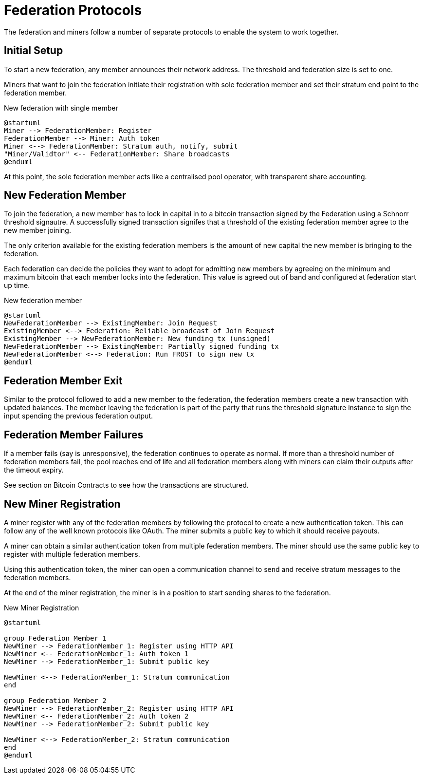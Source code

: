 = Federation Protocols

The federation and miners follow a number of separate protocols to
enable the system to work together.

== Initial Setup

To start a new federation, any member announces their network
address. The threshold and federation size is set to one.

Miners that want to join the federation initiate their registration
with sole federation member and set their stratum end point to the
federation member.

.New federation with single member
[plantuml, target=intial-setup]
....
@startuml
Miner --> FederationMember: Register
FederationMember --> Miner: Auth token
Miner <--> FederationMember: Stratum auth, notify, submit
"Miner/Validtor" <-- FederationMember: Share broadcasts
@enduml
....

At this point, the sole federation member acts like a centralised pool
operator, with transparent share accounting.

== New Federation Member

To join the federation, a new member has to lock in capital in to a
bitcoin transaction signed by the Federation using a Schnorr threshold
signautre. A successfully signed transaction signifes that a threshold
of the existing federation member agree to the new member joining.

The only criterion available for the existing federation members is the
amount of new capital the new member is bringing to the federation.

Each federation can decide the policies they want to adopt for
admitting new members by agreeing on the minimum and maximum bitcoin
that each member locks into the federation. This value is agreed out of
band and configured at federation start up time.

.New federation member
[plantuml, target=intial-setup]
....
@startuml
NewFederationMember --> ExistingMember: Join Request
ExistingMember <--> Federation: Reliable broadcast of Join Request
ExistingMember --> NewFederationMember: New funding tx (unsigned)
NewFederationMember --> ExistingMember: Partially signed funding tx
NewFederationMember <--> Federation: Run FROST to sign new tx
@enduml
....

== Federation Member Exit

Similar to the protocol followed to add a new member to the federation,
the federation members create a new transaction with updated
balances. The member leaving the federation is part of the party that
runs the threshold signature instance to sign the input spending the
previous federation output.

== Federation Member Failures

If a member fails (say is unresponsive), the federation continues to
operate as normal. If more than a threshold number of federation
members fail, the pool reaches end of life and all federation members
along with miners can claim their outputs after the timeout expiry.

See section on Bitcoin Contracts to see how the transactions are
structured.

== New Miner Registration

A miner register with any of the federation members by following the
protocol to create a new authentication token. This can follow any of
the well known protocols like OAuth. The miner submits a public key to
which it should receive payouts.

A miner can obtain a similar authentication token from multiple
federation members. The miner should use the same public key to
register with multiple federation members.

Using this authentication token, the miner can open a communication
channel to send and receive stratum messages to the federation members.

At the end of the miner registration, the miner is in a position to
start sending shares to the federation.

.New Miner Registration
[plantuml, target=intial-setup]
....
@startuml

group Federation Member 1
NewMiner --> FederationMember_1: Register using HTTP API
NewMiner <-- FederationMember_1: Auth token 1
NewMiner --> FederationMember_1: Submit public key

NewMiner <--> FederationMember_1: Stratum communication
end

group Federation Member 2
NewMiner --> FederationMember_2: Register using HTTP API
NewMiner <-- FederationMember_2: Auth token 2
NewMiner --> FederationMember_2: Submit public key

NewMiner <--> FederationMember_2: Stratum communication
end
@enduml
....
